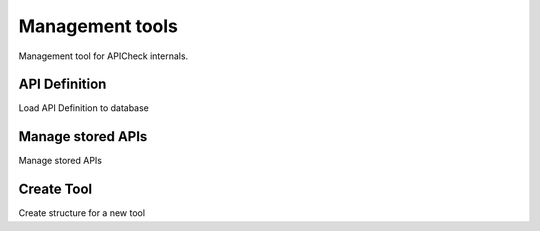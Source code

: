 Management tools
================

Management tool for APICheck internals.

API Definition
--------------

Load API Definition to database

Manage stored APIs
------------------

Manage stored APIs

Create Tool
-----------

Create structure for a new tool